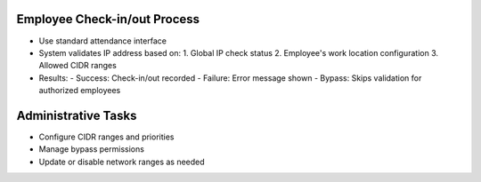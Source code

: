 Employee Check-in/out Process
-----------------------------
* Use standard attendance interface
* System validates IP address based on:
  1. Global IP check status
  2. Employee's work location configuration
  3. Allowed CIDR ranges

* Results:
  - Success: Check-in/out recorded
  - Failure: Error message shown
  - Bypass: Skips validation for authorized employees

Administrative Tasks
--------------------
* Configure CIDR ranges and priorities
* Manage bypass permissions
* Update or disable network ranges as needed
